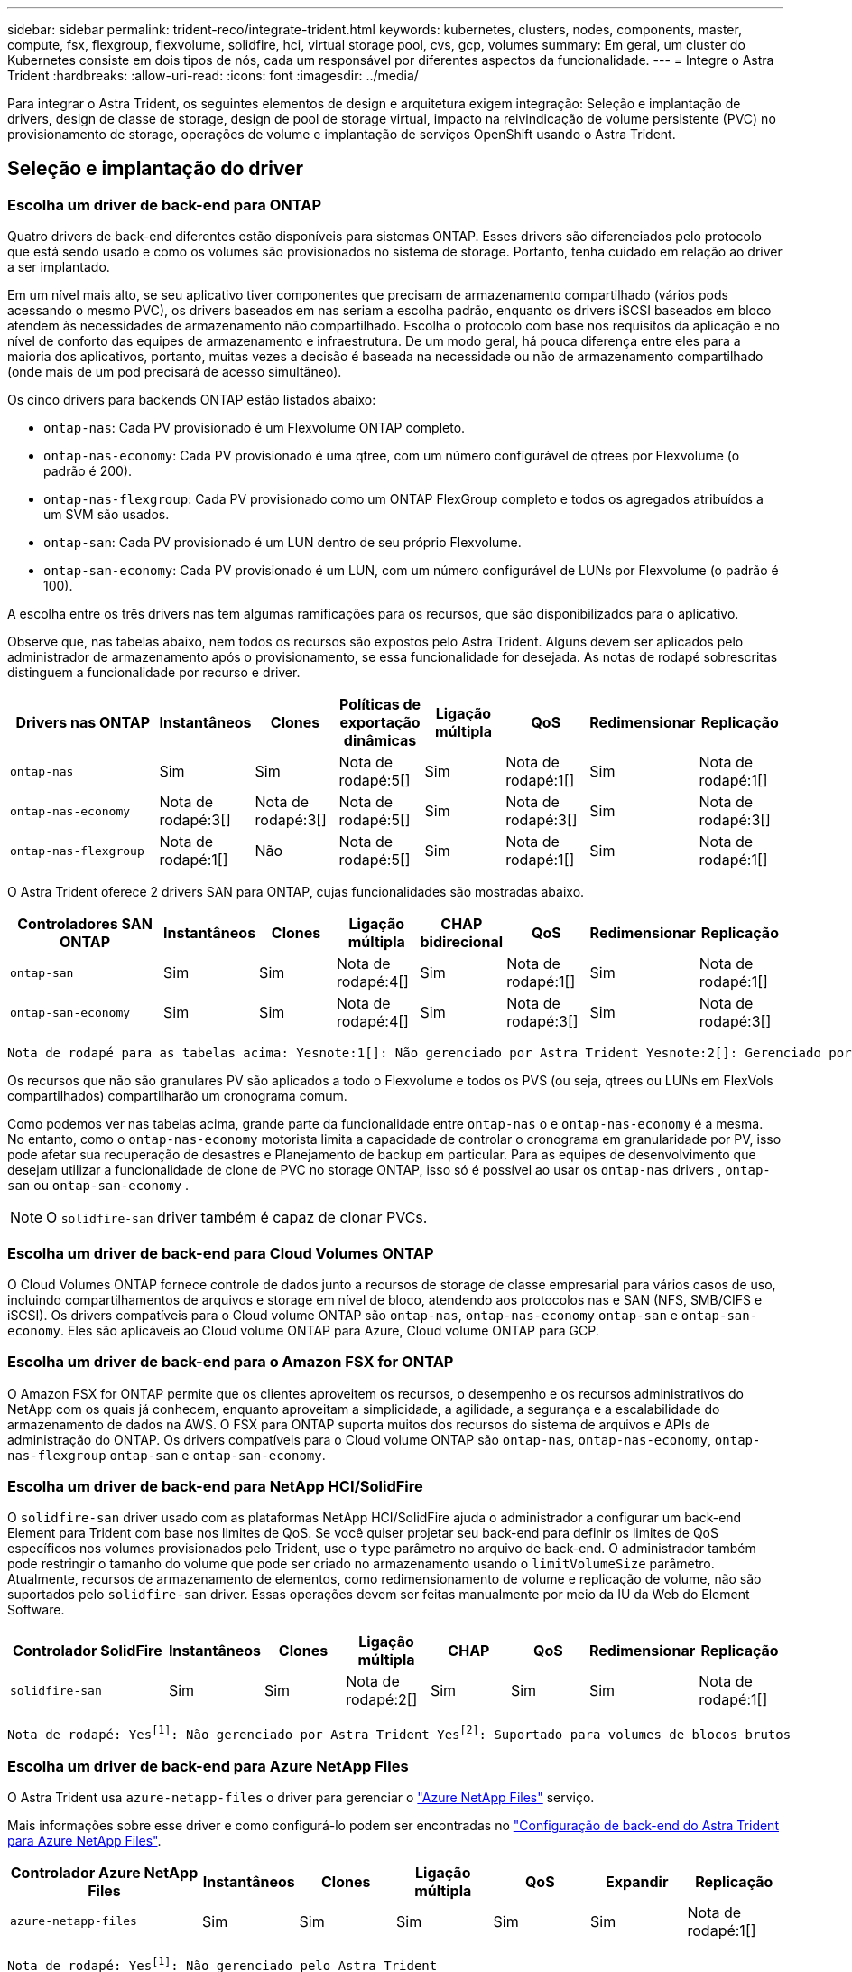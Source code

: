 ---
sidebar: sidebar 
permalink: trident-reco/integrate-trident.html 
keywords: kubernetes, clusters, nodes, components, master, compute, fsx, flexgroup, flexvolume, solidfire, hci, virtual storage pool, cvs, gcp, volumes 
summary: Em geral, um cluster do Kubernetes consiste em dois tipos de nós, cada um responsável por diferentes aspectos da funcionalidade. 
---
= Integre o Astra Trident
:hardbreaks:
:allow-uri-read: 
:icons: font
:imagesdir: ../media/


[role="lead"]
Para integrar o Astra Trident, os seguintes elementos de design e arquitetura exigem integração: Seleção e implantação de drivers, design de classe de storage, design de pool de storage virtual, impacto na reivindicação de volume persistente (PVC) no provisionamento de storage, operações de volume e implantação de serviços OpenShift usando o Astra Trident.



== Seleção e implantação do driver



=== Escolha um driver de back-end para ONTAP

Quatro drivers de back-end diferentes estão disponíveis para sistemas ONTAP. Esses drivers são diferenciados pelo protocolo que está sendo usado e como os volumes são provisionados no sistema de storage. Portanto, tenha cuidado em relação ao driver a ser implantado.

Em um nível mais alto, se seu aplicativo tiver componentes que precisam de armazenamento compartilhado (vários pods acessando o mesmo PVC), os drivers baseados em nas seriam a escolha padrão, enquanto os drivers iSCSI baseados em bloco atendem às necessidades de armazenamento não compartilhado. Escolha o protocolo com base nos requisitos da aplicação e no nível de conforto das equipes de armazenamento e infraestrutura. De um modo geral, há pouca diferença entre eles para a maioria dos aplicativos, portanto, muitas vezes a decisão é baseada na necessidade ou não de armazenamento compartilhado (onde mais de um pod precisará de acesso simultâneo).

Os cinco drivers para backends ONTAP estão listados abaixo:

* `ontap-nas`: Cada PV provisionado é um Flexvolume ONTAP completo.
* `ontap-nas-economy`: Cada PV provisionado é uma qtree, com um número configurável de qtrees por Flexvolume (o padrão é 200).
* `ontap-nas-flexgroup`: Cada PV provisionado como um ONTAP FlexGroup completo e todos os agregados atribuídos a um SVM são usados.
* `ontap-san`: Cada PV provisionado é um LUN dentro de seu próprio Flexvolume.
* `ontap-san-economy`: Cada PV provisionado é um LUN, com um número configurável de LUNs por Flexvolume (o padrão é 100).


A escolha entre os três drivers nas tem algumas ramificações para os recursos, que são disponibilizados para o aplicativo.

Observe que, nas tabelas abaixo, nem todos os recursos são expostos pelo Astra Trident. Alguns devem ser aplicados pelo administrador de armazenamento após o provisionamento, se essa funcionalidade for desejada. As notas de rodapé sobrescritas distinguem a funcionalidade por recurso e driver.

[cols="20,10,10,10,10,10,10,10"]
|===
| Drivers nas ONTAP | Instantâneos | Clones | Políticas de exportação dinâmicas | Ligação múltipla | QoS | Redimensionar | Replicação 


| `ontap-nas` | Sim | Sim | Nota de rodapé:5[] | Sim | Nota de rodapé:1[] | Sim | Nota de rodapé:1[] 


| `ontap-nas-economy` | Nota de rodapé:3[] | Nota de rodapé:3[] | Nota de rodapé:5[] | Sim | Nota de rodapé:3[] | Sim | Nota de rodapé:3[] 


| `ontap-nas-flexgroup` | Nota de rodapé:1[] | Não | Nota de rodapé:5[] | Sim | Nota de rodapé:1[] | Sim | Nota de rodapé:1[] 
|===
O Astra Trident oferece 2 drivers SAN para ONTAP, cujas funcionalidades são mostradas abaixo.

[cols="20,10,10,10,10,10,10,10"]
|===
| Controladores SAN ONTAP | Instantâneos | Clones | Ligação múltipla | CHAP bidirecional | QoS | Redimensionar | Replicação 


| `ontap-san` | Sim | Sim | Nota de rodapé:4[] | Sim | Nota de rodapé:1[] | Sim | Nota de rodapé:1[] 


| `ontap-san-economy` | Sim | Sim | Nota de rodapé:4[] | Sim | Nota de rodapé:3[] | Sim | Nota de rodapé:3[] 
|===
[verse]
Nota de rodapé para as tabelas acima: Yesnote:1[]: Não gerenciado por Astra Trident Yesnote:2[]: Gerenciado por Astra Trident, mas não PV granular Yesnote:3[]: Não gerenciado por Astra Trident e não PV granular Yesnote:4[]: Suportado para volumes em bloco bruto Yesnote:5[]: Suportado por CSI Trident

Os recursos que não são granulares PV são aplicados a todo o Flexvolume e todos os PVS (ou seja, qtrees ou LUNs em FlexVols compartilhados) compartilharão um cronograma comum.

Como podemos ver nas tabelas acima, grande parte da funcionalidade entre `ontap-nas` o e `ontap-nas-economy` é a mesma. No entanto, como o `ontap-nas-economy` motorista limita a capacidade de controlar o cronograma em granularidade por PV, isso pode afetar sua recuperação de desastres e Planejamento de backup em particular. Para as equipes de desenvolvimento que desejam utilizar a funcionalidade de clone de PVC no storage ONTAP, isso só é possível ao usar os `ontap-nas` drivers , `ontap-san` ou `ontap-san-economy` .


NOTE: O `solidfire-san` driver também é capaz de clonar PVCs.



=== Escolha um driver de back-end para Cloud Volumes ONTAP

O Cloud Volumes ONTAP fornece controle de dados junto a recursos de storage de classe empresarial para vários casos de uso, incluindo compartilhamentos de arquivos e storage em nível de bloco, atendendo aos protocolos nas e SAN (NFS, SMB/CIFS e iSCSI). Os drivers compatíveis para o Cloud volume ONTAP são `ontap-nas`, `ontap-nas-economy` `ontap-san` e `ontap-san-economy`. Eles são aplicáveis ao Cloud volume ONTAP para Azure, Cloud volume ONTAP para GCP.



=== Escolha um driver de back-end para o Amazon FSX for ONTAP

O Amazon FSX for ONTAP permite que os clientes aproveitem os recursos, o desempenho e os recursos administrativos do NetApp com os quais já conhecem, enquanto aproveitam a simplicidade, a agilidade, a segurança e a escalabilidade do armazenamento de dados na AWS. O FSX para ONTAP suporta muitos dos recursos do sistema de arquivos e APIs de administração do ONTAP. Os drivers compatíveis para o Cloud volume ONTAP são `ontap-nas`, `ontap-nas-economy`, `ontap-nas-flexgroup` `ontap-san` e `ontap-san-economy`.



=== Escolha um driver de back-end para NetApp HCI/SolidFire

O `solidfire-san` driver usado com as plataformas NetApp HCI/SolidFire ajuda o administrador a configurar um back-end Element para Trident com base nos limites de QoS. Se você quiser projetar seu back-end para definir os limites de QoS específicos nos volumes provisionados pelo Trident, use o `type` parâmetro no arquivo de back-end. O administrador também pode restringir o tamanho do volume que pode ser criado no armazenamento usando o `limitVolumeSize` parâmetro. Atualmente, recursos de armazenamento de elementos, como redimensionamento de volume e replicação de volume, não são suportados pelo `solidfire-san` driver. Essas operações devem ser feitas manualmente por meio da IU da Web do Element Software.

[cols="20,10,10,10,10,10,10,10"]
|===
| Controlador SolidFire | Instantâneos | Clones | Ligação múltipla | CHAP | QoS | Redimensionar | Replicação 


| `solidfire-san` | Sim | Sim | Nota de rodapé:2[] | Sim | Sim | Sim | Nota de rodapé:1[] 
|===
[verse]
Nota de rodapé: Yesfootnote:1[]: Não gerenciado por Astra Trident Yesfootnote:2[]: Suportado para volumes de blocos brutos



=== Escolha um driver de back-end para Azure NetApp Files

O Astra Trident usa `azure-netapp-files` o driver para gerenciar o link:https://azure.microsoft.com/en-us/services/netapp/["Azure NetApp Files"^] serviço.

Mais informações sobre esse driver e como configurá-lo podem ser encontradas no link:https://azure.microsoft.com/en-us/services/netapp/["Configuração de back-end do Astra Trident para Azure NetApp Files"^].

[cols="20,10,10,10,10,10,10"]
|===
| Controlador Azure NetApp Files | Instantâneos | Clones | Ligação múltipla | QoS | Expandir | Replicação 


| `azure-netapp-files` | Sim | Sim | Sim | Sim | Sim | Nota de rodapé:1[] 
|===
[verse]
Nota de rodapé: Yesfootnote:1[]: Não gerenciado pelo Astra Trident



=== Escolha um driver de back-end para Cloud Volumes Service com GCP

O Astra Trident usa `gcp-cvs` o driver para vincular ao Cloud Volumes Service no back-end do GCP. Para configurar o back-end do GCP no Trident, é necessário especificar `projectNumber`, `apiRegion` e `apiKey` no arquivo de back-end. O número do projeto pode ser encontrado no portal da Web do GCP, enquanto a chave da API deve ser retirada do arquivo de chave privada da conta de serviço que você criou ao configurar o acesso à API para o Cloud volumes no GCP. O Astra Trident pode criar volumes CVS em um de dois link:https://cloud.google.com/architecture/partners/netapp-cloud-volumes/service-types["tipos de serviço"^]:

. *CVS*: O tipo de serviço CVS básico, que fornece alta disponibilidade por zonas com níveis de desempenho limitados/moderados.
. *CVS-Performance*: Tipo de serviço otimizado para desempenho mais adequado para cargas de trabalho de produção que valorizam o desempenho. Escolha entre três níveis de serviço exclusivos [`standard`, , `premium` e `extreme`]. Atualmente, o 100 GiB é o tamanho mínimo de volume CVS-Performance que será provisionado, enquanto os volumes CVS devem ser pelo menos 300 GiB. Futuras versões do CVS podem remover essa restrição.



CAUTION: Ao implantar backends usando o tipo de serviço CVS padrão [`storageClass=software`], os usuários *devem obter acesso* ao recurso volumes sub-1TiB no GCP para o(s) número(s) do Projeto e ID(s) do Projeto em questão. Isso é necessário para que a Trident provisione volumes inferiores a 1TiB TB. Caso contrário, as criações de volume *falharão* para PVCs que tenham menos de 600 GiB. Utilize link:https://docs.google.com/forms/d/e/1FAIpQLSc7_euiPtlV8bhsKWvwBl3gm9KUL4kOhD7lnbHC3LlQ7m02Dw/viewform["este formulário"^] para obter acesso a volumes inferiores a 1TiB.

[cols="20,10,10,10,10,10,10"]
|===
| Driver CVS para GCP | Instantâneos | Clones | Ligação múltipla | QoS | Expandir | Replicação 


| `gcp-cvs` | Sim | Sim | Sim | Sim | Sim | Nota de rodapé:1[] 
|===
[verse]
Nota de rodapé: Yesfootnote:1[]: Não gerenciado pelo Astra Trident

O `gcp-cvs` driver usa pools de armazenamento virtual. Os pools de storage virtuais abstraem o back-end, permitindo que o Astra Trident decida o posicionamento do volume. O administrador define os pools de armazenamento virtual no(s) arquivo(s) backend.json. As classes de armazenamento identificam os pools de armazenamento virtual com o uso de rótulos.



== Design da classe de armazenamento

As classes de armazenamento individuais precisam ser configuradas e aplicadas para criar um objeto Classe de armazenamento Kubernetes. Esta seção discute como projetar uma classe de armazenamento para seu aplicativo.



=== Design de classe de storage para utilização específica de back-end

A filtragem pode ser usada dentro de um objeto de classe de armazenamento específico para determinar qual pool de armazenamento ou conjunto de pools devem ser usados com essa classe de armazenamento específica. Três conjuntos de filtros podem ser definidos na Classe de armazenamento: `storagePools`, `additionalStoragePools` E/ou `excludeStoragePools`.

O `storagePools` parâmetro ajuda a restringir o armazenamento ao conjunto de pools que correspondem a quaisquer atributos especificados. O `additionalStoragePools` parâmetro é usado para estender o conjunto de pools que o Astra Trident usará para provisionar junto com o conjunto de pools selecionados pelos atributos e `storagePools` parâmetros. Você pode usar um parâmetro sozinho ou ambos juntos para garantir que o conjunto apropriado de pools de armazenamento esteja selecionado.

O `excludeStoragePools` parâmetro é usado para excluir especificamente o conjunto listado de pools que correspondem aos atributos.



=== Design de classe de storage para emular políticas de QoS

Se você quiser criar classes de armazenamento para emular políticas de qualidade de Serviço, crie uma Classe de armazenamento com o `media` atributo como `hdd` ou `ssd`. Com base no `media` atributo mencionado na classe de storage, o Trident selecionará o back-end apropriado que serve `hdd` ou `ssd` agrega para corresponder ao atributo de Mídia e direcionará o provisionamento dos volumes para o agregado específico. Portanto, podemos criar uma classe de armazenamento PREMIUM que teria um conjunto de atributos, `ssd` que `media` poderia ser classificado como a política de QoS PREMIUM. Podemos criar outro PADRÃO de classe de armazenamento que teria o atributo de Mídia definido como "hdd", que poderia ser classificado como a política de QoS PADRÃO. Também podemos usar o atributo "IOPS" na classe de armazenamento para redirecionar o provisionamento para um dispositivo Element que pode ser definido como uma Política de QoS.



=== Design de classe de storage para utilizar o back-end com base em recursos específicos

As classes de storage podem ser projetadas para direcionar o provisionamento de volume em um back-end específico, no qual recursos como provisionamento fino e espesso, snapshots, clones e criptografia são ativados. Para especificar qual armazenamento usar, crie classes de armazenamento que especifiquem o back-end apropriado com o recurso necessário habilitado.



=== Design de classe de storage para pools de storage virtuais

Os pools de storage virtual estão disponíveis para todos os back-ends Astra Trident. Você pode definir pools de storage virtuais para qualquer back-end, usando qualquer driver fornecido pelo Astra Trident.

Os pools de armazenamento virtual permitem que um administrador crie um nível de abstração sobre backends que pode ser referenciado por meio de classes de armazenamento, para maior flexibilidade e colocação eficiente de volumes em backends. Diferentes backends podem ser definidos com a mesma classe de serviço. Além disso, vários pools de armazenamento podem ser criados no mesmo back-end, mas com caraterísticas diferentes. Quando uma Classe de armazenamento é configurada com um seletor com as etiquetas específicas, o Astra Trident escolhe um back-end que corresponde a todas as etiquetas do seletor para colocar o volume. Se as etiquetas do seletor de classe de storage corresponderem a vários pools de storage, o Astra Trident escolherá um deles para provisionar o volume.



== Design de pool de storage virtual

Ao criar um backend, você geralmente pode especificar um conjunto de parâmetros. Era impossível para o administrador criar outro back-end com as mesmas credenciais de armazenamento e com um conjunto diferente de parâmetros. Com a introdução de Virtual Storage Pools, esse problema foi aliviado. O Virtual Storage Pools é uma abstração de nível introduzida entre o back-end e a classe de armazenamento do Kubernetes para que o administrador possa definir parâmetros junto com rótulos que podem ser referenciados por meio das classes de armazenamento do Kubernetes como um seletor, de forma independente de back-end. É possível definir pools de storage virtuais para todos os back-ends NetApp compatíveis com o Astra Trident. Essa lista inclui o SolidFire/NetApp HCI, o ONTAP, o Cloud Volumes Service no GCP e o Azure NetApp Files.


NOTE: Ao definir pools de armazenamento virtual, recomenda-se não tentar reorganizar a ordem dos pools virtuais existentes em uma definição de back-end. Também é aconselhável não editar/modificar atributos para um pool virtual existente e definir um novo pool virtual.



=== Crie pools de storage virtuais para emular diferentes níveis de serviço/QoS

É possível projetar pools de armazenamento virtual para emular classes de serviço. Usando a implementação do pool virtual para o Cloud volume Service for Azure NetApp Files, vamos examinar como podemos configurar diferentes classes de serviço. Configurar o back-end do ANF com várias etiquetas, o que representa diferentes níveis de performance. Defina `servicelevel` Aspect para o nível de desempenho apropriado e adicione outros aspetos necessários em cada rótulo. Agora crie diferentes classes de armazenamento do Kubernetes que mapeariam para diferentes pools de armazenamento virtual. Usando o `parameters.selector` campo, cada StorageClass chama qual(s) pool(s) virtual(s) pode(m) ser usado(s) para hospedar um volume.



=== Crie pools virtuais para atribuir um conjunto específico de aspetos

Vários pools de storage virtuais com um conjunto específico de aspectos podem ser projetados a partir de um único back-end de storage. Para fazer isso, configure o back-end com vários rótulos e defina os aspetos necessários em cada rótulo. Agora crie diferentes classes de armazenamento do Kubernetes usando o `parameters.selector` campo que mapearia para diferentes pools de armazenamento virtual. Os volumes que são provisionados no back-end terão os aspetos definidos no pool de armazenamento virtual escolhido.



=== Caraterísticas de PVC que afetam o provisionamento de armazenamento

Alguns parâmetros além da classe de storage solicitada podem afetar o processo de decisão de provisionamento do Astra Trident ao criar uma PVC.



=== Modo de acesso

Ao solicitar armazenamento através de um PVC, um dos campos obrigatórios é o modo de acesso. O modo desejado pode afetar o back-end selecionado para hospedar a solicitação de armazenamento.

O Astra Trident tentará corresponder ao protocolo de storage usado com o método de acesso especificado de acordo com a matriz a seguir. Isso é independente da plataforma de storage subjacente.

[cols="20,30,30,30"]
|===
|  | ReadWriteOnce | ReadOnlyMany | ReadWriteMany 


| ISCSI | Sim | Sim | Sim (bloco bruto) 


| NFS | Sim | Sim | Sim 
|===
Uma solicitação de um PVC ReadWriteMany enviado para uma implantação do Trident sem um back-end NFS configurado resultará em nenhum volume sendo provisionado. Por esse motivo, o solicitante deve usar o modo de acesso apropriado para sua aplicação.



== Operações de volume



=== Modificar volumes persistentes

Volumes persistentes são, com duas exceções, objetos imutáveis no Kubernetes. Uma vez criados, a política de recuperação e o tamanho podem ser modificados. No entanto, isso não impede que alguns aspectos do volume sejam modificados fora do Kubernetes. Isso pode ser desejável para personalizar o volume para aplicações específicas, para garantir que a capacidade não seja consumida acidentalmente ou simplesmente mover o volume para um controlador de armazenamento diferente por qualquer motivo.


NOTE: Atualmente, os provisionadores in-tree do Kubernetes não são compatíveis com operações de redimensionamento de volume para PVS NFS ou iSCSI. O Astra Trident é compatível com a expansão de volumes NFS e iSCSI.

Os detalhes de ligação do PV não podem ser modificados após a criação.



=== Criar snapshots de volume sob demanda

O Astra Trident é compatível com a criação de snapshot de volume sob demanda e a criação de PVCs a partir de snapshots usando a estrutura CSI. Os snapshots fornecem um método conveniente de manter cópias pontuais dos dados e têm um ciclo de vida independente do PV de origem no Kubernetes. Esses snapshots podem ser usados para clonar PVCs.



=== Criar volumes a partir de instantâneos

O Astra Trident também suporta a criação de PersistentVolumes a partir de instantâneos de volume. Para conseguir isso, basta criar um PersistentVolumeClaim e mencionar o `datasource` como o instantâneo necessário a partir do qual o volume precisa ser criado. O Astra Trident manipulará esse PVC criando um volume com os dados presentes no snapshot. Com esse recurso, é possível duplicar dados entre regiões, criar ambientes de teste, substituir um volume de produção danificado ou corrompido em sua totalidade, ou recuperar arquivos e diretórios específicos e transferi-los para outro volume anexado.



=== Mover volumes no cluster

Os administradores de storage podem mover volumes entre agregados e controladores no cluster ONTAP sem interrupções para o consumidor de storage. Essa operação não afeta o Astra Trident nem o cluster Kubernetes, contanto que o agregado de destino seja aquele ao qual o SVM que o Astra Trident está usando tenha acesso. É importante ressaltar que se o agregado tiver sido adicionado recentemente ao SVM, o back-end precisará ser atualizado readicionando-o ao Astra Trident. Isso fará com que o Astra Trident faça o inventário novamente da SVM para que o novo agregado seja reconhecido.

No entanto, a movimentação de volumes entre back-ends não é compatível automaticamente com o Astra Trident. Isso inclui entre SVMs no mesmo cluster, entre clusters ou em uma plataforma de storage diferente (mesmo que esse sistema de storage seja conetado ao Astra Trident).

Se um volume for copiado para outro local, o recurso de importação de volume poderá ser usado para importar volumes atuais para o Astra Trident.



=== Expanda volumes

O Astra Trident é compatível com o redimensionamento de PVS NFS e iSCSI. Isso permite que os usuários redimensionem seus volumes diretamente pela camada Kubernetes. A expansão de volume é possível para todas as principais plataformas de storage da NetApp, incluindo backends ONTAP, SolidFire/NetApp HCI e Cloud Volumes Service. Para permitir uma possível expansão posterior, defina `allowVolumeExpansion` como `true` no StorageClass associado ao volume. Sempre que for necessário redimensionar o volume persistente, edite a `spec.resources.requests.storage` anotação na reclamação volume persistente para o tamanho de volume pretendido. O Trident cuidará automaticamente do redimensionamento do volume no cluster de armazenamento.



=== Importar um volume existente para o Kubernetes

A importação de volume permite importar um volume de storage existente para um ambiente Kubernetes. Atualmente, isso é suportado pelos `ontap-nas` drivers , `ontap-nas-flexgroup`, `solidfire-san`, `azure-netapp-files` e `gcp-cvs` . Esse recurso é útil ao portar um aplicativo existente para o Kubernetes ou durante cenários de recuperação de desastres.

Ao usar o ONTAP e `solidfire-san` os drivers, use o comando `tridentctl import volume <backend-name> <volume-name> -f /path/pvc.yaml` para importar um volume existente para o Kubernetes para ser gerenciado pelo Astra Trident. O arquivo de PVC YAML ou JSON usado no comando de volume de importação aponta para uma classe de storage que identifica o Astra Trident como o provisionador. Ao usar um back-end NetApp HCI/SolidFire, certifique-se de que os nomes de volume sejam exclusivos. Se os nomes de volume forem duplicados, clone o volume para um nome exclusivo para que o recurso de importação de volume possa distinguir entre eles.

Se `azure-netapp-files` o driver ou `gcp-cvs` for usado, use o comando `tridentctl import volume <backend-name> <volume path> -f /path/pvc.yaml` para importar o volume para o Kubernetes para ser gerenciado pelo Astra Trident. Isso garante uma referência de volume única.

Quando o comando acima é executado, o Astra Trident encontrará o volume no back-end e lê seu tamanho. Ele irá adicionar automaticamente (e substituir, se necessário) o tamanho de volume do PVC configurado. Em seguida, o Astra Trident cria o novo PV e o Kubernetes liga o PVC ao PV.

Se um recipiente fosse implantado de modo que fosse necessário o PVC importado específico, ele permaneceria em um estado pendente até que o par PVC/PV seja vinculado através do processo de importação de volume. Depois que o par de PVC / PV são ligados, o recipiente deve surgir, desde que não haja outros problemas.



== Implantar serviços OpenShift

Os serviços de cluster de valor agregado do OpenShift fornecem funcionalidade importante aos administradores de cluster e aos aplicativos que estão sendo hospedados. O storage que esses serviços usam pode ser provisionado usando os recursos do nó local. No entanto, isso geralmente limita a capacidade, o desempenho, a capacidade de recuperação e a sustentabilidade do serviço. Ao aproveitar um storage array empresarial para fornecer capacidade a esses serviços, é possível melhorar significativamente o serviço. No entanto, como em todas as aplicações, o OpenShift e os administradores de storage devem trabalhar em conjunto para determinar as melhores opções para cada um. A documentação da Red Hat deve ser muito utilizada para determinar os requisitos e garantir que as necessidades de dimensionamento e desempenho sejam atendidas.



=== Serviço de registo

A implantação e o gerenciamento do armazenamento para o Registro foram documentados link:https://netapp.io/["NetApp.io"^] link:https://netapp.io/2017/08/24/deploying-the-openshift-registry-using-netapp-storage/["blog"^]no .



=== Serviço de registo

Assim como outros serviços OpenShift, o serviço de log é implantado usando o Ansible com parâmetros de configuração fornecidos pelo arquivo de inventário, também conhecido como hosts, fornecidos ao manual de estratégia. Há dois métodos de instalação que serão abordados: Implantação de logs durante a instalação inicial do OpenShift e implantação de logs após a instalação do OpenShift.


CAUTION: A partir do Red Hat OpenShift versão 3,9, a documentação oficial recomenda contra o NFS para o serviço de log devido a preocupações com a corrupção de dados. Isso é baseado no teste da Red Hat de seus produtos. O servidor NFS da ONTAP não tem esses problemas e pode facilmente fazer backup de uma implantação de log. Em última análise, a escolha do protocolo para o serviço de Registro é sua, apenas saiba que ambos funcionarão muito bem ao usar plataformas NetApp e não há motivo para evitar o NFS se essa for sua preferência.

Se você optar por usar o NFS com o serviço de log, precisará definir a variável Ansible `openshift_enable_unsupported_configurations` para `true` evitar que o instalador falhe.



==== Comece agora

O serviço de log pode, opcionalmente, ser implantado tanto para aplicativos quanto para as operações principais do próprio cluster OpenShift. Se você optar por implantar o Registro de operações, especificando a variável `openshift_logging_use_ops` como `true`, duas instâncias do serviço serão criadas. As variáveis que controlam a instância de log para operações contêm "OPS" nelas, enquanto a instância para aplicativos não.

A configuração das variáveis do Ansible de acordo com o método de implantação é importante para garantir que o storage correto seja utilizado pelos serviços subjacentes. Vamos ver as opções para cada um dos métodos de implantação.


NOTE: As tabelas abaixo contêm apenas as variáveis que são relevantes para a configuração de armazenamento, uma vez que se refere ao serviço de registo. Você pode encontrar outras opções nas link:https://docs.openshift.com/container-platform/3.11/install_config/aggregate_logging.html["Documentação de Registro do RedHat OpenShift"^] quais devem ser revisadas, configuradas e usadas de acordo com sua implantação.

As variáveis na tabela abaixo resultarão no manual do Ansible criando um PV e PVC para o serviço de Registro usando os detalhes fornecidos. Esse método é significativamente menos flexível do que usar o manual de instalação de componentes após a instalação do OpenShift, no entanto, se você tiver volumes existentes disponíveis, é uma opção.

[cols="40,40"]
|===
| Variável | Detalhes 


| `openshift_logging_storage_kind` | Defina como `nfs` para que o instalador crie um NFS PV para o serviço de log. 


| `openshift_logging_storage_host` | O nome do host ou endereço IP do host NFS. Isso deve ser definido para o LIF de dados da sua máquina virtual. 


| `openshift_logging_storage_nfs_directory` | O caminho de montagem para a exportação NFS. Por exemplo, se o volume for juntado como `/openshift_logging`, você usaria esse caminho para essa variável. 


| `openshift_logging_storage_volume_name` | O nome, por exemplo `pv_ose_logs`, do PV a criar. 


| `openshift_logging_storage_volume_size` | O tamanho da exportação NFS, por `100Gi` exemplo . 
|===
Se o cluster do OpenShift já estiver em execução e, portanto, o Trident tiver sido implantado e configurado, o instalador poderá usar o provisionamento dinâmico para criar os volumes. As variáveis a seguir precisarão ser configuradas.

[cols="40,40"]
|===
| Variável | Detalhes 


| `openshift_logging_es_pvc_dynamic` | Defina como verdadeiro para usar volumes provisionados dinamicamente. 


| `openshift_logging_es_pvc_storage_class_name` | O nome da classe de armazenamento que será usado no PVC. 


| `openshift_logging_es_pvc_size` | O tamanho do volume solicitado no PVC. 


| `openshift_logging_es_pvc_prefix` | Um prefixo para os PVCs usados pelo serviço de Registro. 


| `openshift_logging_es_ops_pvc_dynamic` | Defina como `true` para usar volumes provisionados dinamicamente para a instância de log de operações. 


| `openshift_logging_es_ops_pvc_storage_class_name` | O nome da classe de armazenamento para a instância de log de operações. 


| `openshift_logging_es_ops_pvc_size` | O tamanho da solicitação de volume para a instância de operações. 


| `openshift_logging_es_ops_pvc_prefix` | Um prefixo para os PVCs de instância de OPS. 
|===


==== Implantar a pilha de logs

Se você estiver implantando o log como parte do processo inicial de instalação do OpenShift, então você só precisará seguir o processo de implantação padrão. O Ansible configurará e implantará os serviços necessários e os objetos OpenShift para que o serviço fique disponível assim que o Ansible for concluído.

No entanto, se você estiver implantando após a instalação inicial, o manual de estratégia de componentes precisará ser usado pelo Ansible. Este processo pode mudar ligeiramente com versões diferentes do OpenShift, portanto, certifique-se de ler e seguir link:https://docs.openshift.com/container-platform/3.11/welcome/index.html["Documentação do RedHat OpenShift Container Platform 3,11"^] para a sua versão.



== Serviço de métricas

O serviço de métricas fornece informações valiosas ao administrador sobre o status, a utilização de recursos e a disponibilidade do cluster OpenShift. Também é necessário para a funcionalidade de escala automática de pods e muitas organizações usam dados do serviço de métricas para seus aplicativos de cobrança e/ou exibição.

Assim como no serviço de log e no OpenShift como um todo, o Ansible é usado para implantar o serviço de métricas. Além disso, tal como o serviço de registo, o serviço de métricas pode ser implementado durante uma configuração inicial do cluster ou depois de estar operacional utilizando o método de instalação do componente. As tabelas a seguir contêm as variáveis que são importantes ao configurar o armazenamento persistente para o serviço de métricas.


NOTE: As tabelas abaixo contêm apenas as variáveis que são relevantes para a configuração de armazenamento, já que se refere ao serviço de métricas. Há muitas outras opções encontradas na documentação que devem ser revisadas, configuradas e usadas de acordo com sua implantação.

[cols="40,40"]
|===
| Variável | Detalhes 


| `openshift_metrics_storage_kind` | Defina como `nfs` para que o instalador crie um NFS PV para o serviço de log. 


| `openshift_metrics_storage_host` | O nome do host ou endereço IP do host NFS. Isso deve ser definido como o LIF de dados para o SVM. 


| `openshift_metrics_storage_nfs_directory` | O caminho de montagem para a exportação NFS. Por exemplo, se o volume for juntado como `/openshift_metrics`, você usaria esse caminho para essa variável. 


| `openshift_metrics_storage_volume_name` | O nome, por exemplo `pv_ose_metrics`, do PV a criar. 


| `openshift_metrics_storage_volume_size` | O tamanho da exportação NFS, por `100Gi` exemplo . 
|===
Se o cluster do OpenShift já estiver em execução e, portanto, o Trident tiver sido implantado e configurado, o instalador poderá usar o provisionamento dinâmico para criar os volumes. As variáveis a seguir precisarão ser configuradas.

[cols="40,40"]
|===
| Variável | Detalhes 


| `openshift_metrics_cassandra_pvc_prefix` | Um prefixo a ser usado para as PVCs de métricas. 


| `openshift_metrics_cassandra_pvc_size` | O tamanho dos volumes a solicitar. 


| `openshift_metrics_cassandra_storage_type` | O tipo de storage a ser usado para métricas, isso precisa ser definido como dinâmico para que o Ansible crie PVCs com a classe de storage apropriada. 


| `openshift_metrics_cassanda_pvc_storage_class_name` | O nome da classe de armazenamento a utilizar. 
|===


=== Implantar o serviço de métricas

Com as variáveis apropriadas do Ansible definidas no arquivo de hosts/inventário, implante o serviço com o Ansible. Se você estiver implantando no horário de instalação do OpenShift, o PV será criado e usado automaticamente. Se você estiver implantando usando os playbooks de componentes, após a instalação do OpenShift, o Ansible criará todos os PVCs necessários e, depois que o Astra Trident provisionou o storage para eles, implantará o serviço.

As variáveis acima, e o processo de implantação, podem mudar com cada versão do OpenShift. Certifique-se de rever e seguir link:https://docs.openshift.com/container-platform/3.11/install_config/cluster_metrics.html["Guia de implantação do OpenShift da RedHat"^] a sua versão para que ela seja configurada para o seu ambiente.
